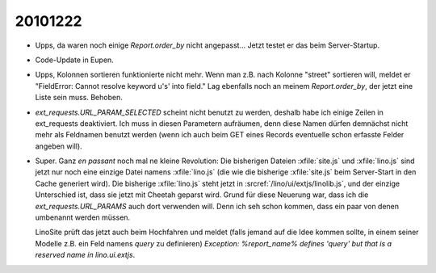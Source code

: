 20101222
========

- Upps, da waren noch einige `Report.order_by` nicht angepasst...
  Jetzt testet er das beim Server-Startup.
  
- Code-Update in Eupen.  

- Upps, Kolonnen sortieren funktionierte nicht mehr.
  Wenn man z.B. nach Kolonne "street" sortieren will, meldet er
  "FieldError: Cannot resolve keyword u's' into field."
  Lag ebenfalls noch an meinem `Report.order_by`, 
  der jetzt eine Liste sein muss.
  Behoben.
  
- `ext_requests.URL_PARAM_SELECTED` scheint nicht benutzt zu werden, 
  deshalb habe ich einige Zeilen in ext_requests deaktiviert. 
  Ich muss in diesen Parametern aufräumen, denn diese Namen 
  dürfen demnächst nicht mehr als Feldnamen benutzt werden 
  (wenn ich auch beim GET eines Records eventuelle schon erfasste 
  Felder angeben will).

- Super. Ganz *en passant* noch mal ne kleine Revolution: 
  Die bisherigen Dateien :xfile:`site.js` und :xfile:`lino.js` sind jetzt 
  nur noch eine einzige Datei namens :xfile:`lino.js` (die wie die bisherige :xfile:`site.js` 
  beim Server-Start in den Cache generiert wird).
  Die bisherige :xfile:`lino.js` steht jetzt in 
  :srcref:`/lino/ui/extjs/linolib.js`, und der einzige Unterschied ist, 
  dass sie jetzt mit Cheetah geparst wird.
  Grund für diese Neuerung war, dass ich die `ext_requests.URL_PARAMS` 
  auch dort verwenden will. Denn ich seh schon kommen, dass ein paar von 
  denen umbenannt werden müssen.
  
  LinoSite prüft das jetzt auch beim Hochfahren und meldet 
  (falls jemand auf die Idee kommen sollte, in einem seiner 
  Modelle z.B. ein Feld namens `query` zu definieren) 
  `Exception: %report_name% defines 'query' but that is 
  a reserved name in lino.ui.extjs`. 
